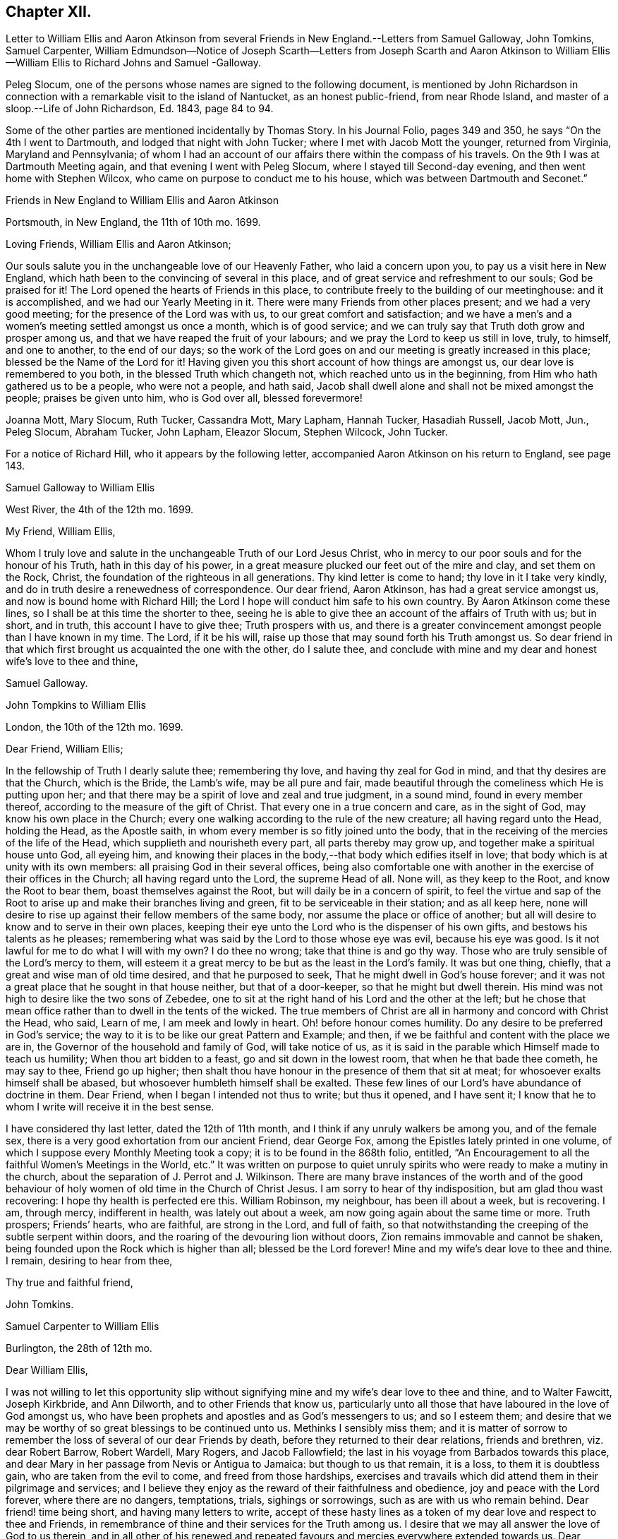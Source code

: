 == Chapter XII.

Letter to William Ellis and Aaron Atkinson from several
Friends in New England.--Letters from Samuel Galloway,
John Tomkins, Samuel Carpenter,
William Edmundson--Notice of Joseph Scarth--Letters from Joseph Scarth and Aaron
Atkinson to William Ellis--William Ellis to Richard Johns and Samuel -Galloway.

Peleg Slocum, one of the persons whose names are signed to the following document,
is mentioned by John Richardson in connection with
a remarkable visit to the island of Nantucket,
as an honest public-friend, from near Rhode Island,
and master of a sloop.--Life of John Richardson, Ed. 1843, page 84 to 94.

Some of the other parties are mentioned incidentally by Thomas Story.
In his Journal Folio, pages 349 and 350, he says "`On the 4th I went to Dartmouth,
and lodged that night with John Tucker; where I met with Jacob Mott the younger,
returned from Virginia, Maryland and Pennsylvania;
of whom I had an account of our affairs there within the compass of his travels.
On the 9th I was at Dartmouth Meeting again, and that evening I went with Peleg Slocum,
where I stayed till Second-day evening, and then went home with Stephen Wilcox,
who came on purpose to conduct me to his house,
which was between Dartmouth and Seconet.`"

Friends in New England to William Ellis and Aaron Atkinson

Portsmouth, in New England, the 11th of 10th mo.
1699.

Loving Friends, William Ellis and Aaron Atkinson;

Our souls salute you in the unchangeable love of our Heavenly Father,
who laid a concern upon you, to pay us a visit here in New England,
which hath been to the convincing of several in this place,
and of great service and refreshment to our souls; God be praised for it!
The Lord opened the hearts of Friends in this place,
to contribute freely to the building of our meetinghouse: and it is accomplished,
and we had our Yearly Meeting in it.
There were many Friends from other places present; and we had a very good meeting;
for the presence of the Lord was with us, to our great comfort and satisfaction;
and we have a men`'s and a women`'s meeting settled amongst us once a month,
which is of good service; and we can truly say that Truth doth grow and prosper among us,
and that we have reaped the fruit of your labours;
and we pray the Lord to keep us still in love, truly, to himself, and one to another,
to the end of our days;
so the work of the Lord goes on and our meeting is greatly increased in this place;
blessed be the Name of the Lord for it!
Having given you this short account of how things are amongst us,
our dear love is remembered to you both, in the blessed Truth which changeth not,
which reached unto us in the beginning, from Him who hath gathered us to be a people,
who were not a people, and hath said,
Jacob shall dwell alone and shall not be mixed amongst the people;
praises be given unto him, who is God over all, blessed forevermore!

Joanna Mott, Mary Slocum, Ruth Tucker, Cassandra Mott, Mary Lapham, Hannah Tucker,
Hasadiah Russell, Jacob Mott, Jun., Peleg Slocum, Abraham Tucker, John Lapham,
Eleazor Slocum, Stephen Wilcock, John Tucker.

For a notice of Richard Hill, who it appears by the following letter,
accompanied Aaron Atkinson on his return to England, see page 143.

Samuel Galloway to William Ellis

West River, the 4th of the 12th mo.
1699.

My Friend, William Ellis,

Whom I truly love and salute in the unchangeable Truth of our Lord Jesus Christ,
who in mercy to our poor souls and for the honour of his Truth,
hath in this day of his power,
in a great measure plucked our feet out of the mire and clay, and set them on the Rock,
Christ, the foundation of the righteous in all generations.
Thy kind letter is come to hand; thy love in it I take very kindly,
and do in truth desire a renewedness of correspondence.
Our dear friend, Aaron Atkinson, has had a great service amongst us,
and now is bound home with Richard Hill;
the Lord I hope will conduct him safe to his own country.
By Aaron Atkinson come these lines, so I shall be at this time the shorter to thee,
seeing he is able to give thee an account of the affairs of Truth with us; but in short,
and in truth, this account I have to give thee; Truth prospers with us,
and there is a greater convincement amongst people than I have known in my time.
The Lord, if it be his will, raise up those that may sound forth his Truth amongst us.
So dear friend in that which first brought us acquainted the one with the other,
do I salute thee,
and conclude with mine and my dear and honest wife`'s love to thee and thine,

Samuel Galloway.

John Tompkins to William Ellis

London, the 10th of the 12th mo.
1699.

Dear Friend, William Ellis;

In the fellowship of Truth I dearly salute thee; remembering thy love,
and having thy zeal for God in mind, and that thy desires are that the Church,
which is the Bride, the Lamb`'s wife, may be all pure and fair,
made beautiful through the comeliness which He is putting upon her;
and that there may be a spirit of love and zeal and true judgment, in a sound mind,
found in every member thereof, according to the measure of the gift of Christ.
That every one in a true concern and care, as in the sight of God,
may know his own place in the Church;
every one walking according to the rule of the new creature;
all having regard unto the Head, holding the Head, as the Apostle saith,
in whom every member is so fitly joined unto the body,
that in the receiving of the mercies of the life of the Head,
which supplieth and nourisheth every part, all parts thereby may grow up,
and together make a spiritual house unto God, all eyeing him,
and knowing their places in the body,--that body which edifies itself in love;
that body which is at unity with its own members:
all praising God in their several offices,
being also comfortable one with another in the exercise of their offices in the Church;
all having regard unto the Lord, the supreme Head of all.
None will, as they keep to the Root, and know the Root to bear them,
boast themselves against the Root, but will daily be in a concern of spirit,
to feel the virtue and sap of the Root to arise up
and make their branches living and green,
fit to be serviceable in their station; and as all keep here,
none will desire to rise up against their fellow members of the same body,
nor assume the place or office of another;
but all will desire to know and to serve in their own places,
keeping their eye unto the Lord who is the dispenser of his own gifts,
and bestows his talents as he pleases;
remembering what was said by the Lord to those whose eye was evil,
because his eye was good.
Is it not lawful for me to do what I will with my own?
I do thee no wrong; take that thine is and go thy way.
Those who are truly sensible of the Lord`'s mercy to them,
will esteem it a great mercy to be but as the least in the Lord`'s family.
It was but one thing, chiefly, that a great and wise man of old time desired,
and that he purposed to seek, That he might dwell in God`'s house forever;
and it was not a great place that he sought in that house neither,
but that of a door-keeper, so that he might but dwell therein.
His mind was not high to desire like the two sons of Zebedee,
one to sit at the right hand of his Lord and the other at the left;
but he chose that mean office rather than to dwell in the tents of the wicked.
The true members of Christ are all in harmony and concord with Christ the Head, who said,
Learn of me, I am meek and lowly in heart.
Oh! before honour comes humility.
Do any desire to be preferred in God`'s service;
the way to it is to be like our great Pattern and Example; and then,
if we be faithful and content with the place we are in,
the Governor of the household and family of God, will take notice of us,
as it is said in the parable which Himself made to teach us humility;
When thou art bidden to a feast, go and sit down in the lowest room,
that when he that bade thee cometh, he may say to thee, Friend go up higher;
then shalt thou have honour in the presence of them that sit at meat;
for whosoever exalts himself shall be abased,
but whosoever humbleth himself shall be exalted.
These few lines of our Lord`'s have abundance of doctrine in them.
Dear Friend, when I began I intended not thus to write; but thus it opened,
and I have sent it; I know that he to whom I write will receive it in the best sense.

I have considered thy last letter, dated the 12th of 11th month,
and I think if any unruly walkers be among you, and of the female sex,
there is a very good exhortation from our ancient Friend, dear George Fox,
among the Epistles lately printed in one volume,
of which I suppose every Monthly Meeting took a copy;
it is to be found in the 868th folio, entitled,
"`An Encouragement to all the faithful Women`'s Meetings in the World, etc.`"
It was written on purpose to quiet unruly spirits
who were ready to make a mutiny in the church,
about the separation of J. Perrot and J. Wilkinson.
There are many brave instances of the worth and of the good behaviour
of holy women of old time in the Church of Christ Jesus.
I am sorry to hear of thy indisposition, but am glad thou wast recovering:
I hope thy health is perfected ere this.
William Robinson, my neighbour, has been ill about a week, but is recovering.
I am, through mercy, indifferent in health, was lately out about a week,
am now going again about the same time or more.
Truth prospers; Friends`' hearts, who are faithful, are strong in the Lord,
and full of faith,
so that notwithstanding the creeping of the subtle serpent within doors,
and the roaring of the devouring lion without doors,
Zion remains immovable and cannot be shaken,
being founded upon the Rock which is higher than all; blessed be the Lord forever!
Mine and my wife`'s dear love to thee and thine.
I remain, desiring to hear from thee,

Thy true and faithful friend,

John Tomkins.

Samuel Carpenter to William Ellis

Burlington, the 28th of 12th mo.

Dear William Ellis,

I was not willing to let this opportunity slip without signifying
mine and my wife`'s dear love to thee and thine,
and to Walter Fawcitt, Joseph Kirkbride, and Ann Dilworth,
and to other Friends that know us,
particularly unto all those that have laboured in the love of God amongst us,
who have been prophets and apostles and as God`'s messengers to us; and so I esteem them;
and desire that we may be worthy of so great blessings to be continued unto us.
Methinks I sensibly miss them;
and it is matter of sorrow to remember the loss of several of our dear Friends by death,
before they returned to their dear relations, friends and brethren,
viz. dear Robert Barrow, Robert Wardell, Mary Rogers, and Jacob Fallowfield;
the last in his voyage from Barbados towards this place,
and dear Mary in her passage from Nevis or Antigua to Jamaica:
but though to us that remain, it is a loss, to them it is doubtless gain,
who are taken from the evil to come, and freed from those hardships,
exercises and travails which did attend them in their pilgrimage and services;
and I believe they enjoy as the reward of their faithfulness and obedience,
joy and peace with the Lord forever, where there are no dangers, temptations, trials,
sighings or sorrowings, such as are with us who remain behind.
Dear friend! time being short, and having many letters to write,
accept of these hasty lines as a token of my dear love and respect to thee and Friends,
in remembrance of thine and their services for the Truth among us.
I desire that we may all answer the love of God to us therein,
and in all other of his renewed and repeated favours
and mercies everywhere extended towards us.
Dear Governor Penn, his wife, daughter, and young son are in health.

I remain thy dear friend and brother,

Samuel Carpenter.

William Edmundson to William Ellis

Rossenallis, the 5th of 1st mo.
1700.

Dear William Ellis,

I received thine from Liverpool, the Sth of 12th month last,
and am glad to hear from thee; and that thou, with many more of the younger sort,
art so well concerned for the promotion of the blessed Truth,
which will be your crown and diadem as you continue in well doing;
for continuing steadfast to the end crowns all the
labours of all the faithful followers of Christ.
The Lord enlarge your understandings in the knowledge of his will,
and of the mystery of his kingdom,
and increase your numbers to stand firm in his testimony for Ins Truth,
and the rights and privileges thereof, without wavering, as pillars in his house!
I am glad to hear that Truth prospers and hath dominion;
for it is Christ that must rule and have the government,
that all power in heaven and earth is given to, and is the strongest,
that is overturning all that stands in opposition,
and is reforming and bringing all things into their right order, use, and service,
according to the infinite wisdom of God.
Where the harmony is known,
praises are given to the wise Creator of all things visible and invisible;
and the glorious day of the restitution of all things shines forth more and more,
in its clear discoveries and manifestations of all
things that are needful for us to know;
and our part is, to arise in the light of this glorious day,
and shake ourselves from the dust of the earth,
and put on the beautiful garment of the righteousness of the heavenly man.
The glory of this bright Gospel-day shines amongst us,
and many are affected by the discoveries of it,
and have a godly concern upon their hearts for promoting
the Lord`'s work according to their utmost ability;
and the work of reformation prospers in their hands,
as instruments in the hand of the Lord.
Church affairs are narrowly looked into, and Gospel order is closely prosecuted,
and hidden things are brought to light;
and it is come to Jerusalem`'s turn to be searched;
and the Lord hath enlightened the spirits of his faithful servants to be his candles,
to find out things that do offend, and must not enter the kingdom of Christ.
The Lord is with us in this close work for his honour, and crowns our assemblies with,
his goodness, and is mouth and wisdom in all services,
and the power of Truth is over all, blessed be his great name forever and ever!
Amen.

Now, Dear William, thou and all Friends that desire to hear from me, may know,
that I am very well, and able to prosecute the service of Truth according to my station,
beyond the ordinary course of nature,
considering my age and exercises that have fallen to my lot in my time.
I bless the Lord, my understanding is firm as ever, and I am able to travel easy journeys.
This last summer George Rook and I travelled some hundreds of miles in Truth`'s service,
in Connaught and some counties in the north, in unbroken places,
where we had many serviceable and satisfactory meetings,
with good reception by many of divers ranks;
and the Lord`'s testimony in his glorious power was over all,
and crowned our service over all opposers.
This winter, I am not so able to travel as formerly; but I am hearty and sound;
only old age comes on; but I love to be with the Lord`'s plough,
where there is occasion to plough up the fallow ground.
Too many are too earnest to sow amongst thorns, thistles, briers, and tares,
which hurts the Lord`'s husbandry, and obstructs the fruit that should glorify God.
We are hard and close at work in this great harvest day;
and I love to be with the Lord`'s workfolks, to see how the work goes on,
and to lend my hand and heart, in as much as I am able;
and it looks to me as though the Lord had something for me to do,
of some small revision of my day`'s work;
and his blessed will be done that never failed me, nor any that fervently trusted in him.
So with my true love to thee and thine, in the unchangeable Truth,

I am thy sincere friend and brother,

William Edmundson

Joseph Scarth, the writer of the following letter, was a minister in Whitby Meeting.
There is little on record respecting him,
bat that he married Miriam Smales of Bridlington, in 1688,
and was liberated by his Monthly Meeting in 1699,
to pay a religious visit to the West part of Yorkshire and some parts adjacent.
The register of his death is in 1710.

John Scarth to William Ellis

Whitby, the 6th of 1st mo.
1699.

Dear Friend, William Ellis,

With design I give thee a few lines,
I have several times had thee and thy wife in my memory.
Not knowing that I shall be at the Quarterly Meeting,
I take this opportunity of sending per Scarbro`' Friends,
who represent our Monthly Meeting this time.
This perhaps may meet thee or thy wife at York.
With dear love I salute you both:
keeping in the covenant of love and life engages us to remember one another;
therein are we made living members of Christ and one of another,
desiring each other`'s good and prosperity in that unchangeable Truth of our God,
which he has, in his infinite love and by his living power, gathered and drawn us into,
that we may glorify him in our lives and conversation,
and labour therein for the honour of his Name and the mutual comfort of our poor souls.
I pray God preserve us, guide and direct us in his wisdom and counsel;
attend us with his divine power and presence, that we may continue unto the end.
With dear love to thyself wife, and friends, I conclude in haste,

Thy truly loving friend,

Joseph Scarth.

Aaron Atkinson to William Ellis

London, 2nd mo.
1700.

My Dearly Beloved and Esteemed Friend, William Ellis;

My love is kindly remembered to thee and thy dear wife;
you are Friends that I both love and esteem.
The God of Israel that heard the prayers of Cornelius, the same God, I believe,
often looks upon you; for I know you are found in the same good practice.
Dear friend,
I can never forget at times thy bowed down countenance before the Lord for me,
and upon my account, in the time of affliction.
I believe the Lord looked upon thy sincerity and the cry of thy soul;
for which his Name is worthy to be blessed while we have a day.
My friend, I am glad when I think of thee, in hope thou mayst be a strength to me,
if we should live awhile near to one another.
I know the Lord loves thee in his merciful kindness; and though some may think,
that know thee not, that thou art high, and thinkest to be over them,
and that thou takest too much upon thee, like as the rebellious thousand said of Moses;
yet I know thee better, and that thou hast but very mean thoughts of thyself;
yet the Lord that has not failed thee, bears up thy head;
blessed be his worthy Name forevermore!

Dear William, I am well, and came on shore at Dover, in Kent,
the 27th day of the 1st month.
I came over in the same ship that thou camest in, and lay in the same cabin thou lay in,
and I loved it the better for thy sake.
I observed thy order in thy letter, I never went up upon the deck above the cabin,
no not all the way over.
I hope to be at Leeds ere long after this comes to thy hand;
I shall be glad to see thee there.
I have several letters for thee, but keep them to save the charge.
I have something to employ thee in among the poor, a work thou lovest to be concerned in.
These with true love from me thy loving friend,
that loves and esteems thee for thy sincerity`'s sake, and prays for long life for thee,

Aaron Atkinson.

William Ellis to Richard Johns and Samuel Galloway.

Airton, the 4th of the 9th mo.
1700.

Dear Friends;

With the salutation of unfeigned love to you,
and all Friends in Maryland as you may see meet, this may let you know,
that through the Lord`'s mercy, I am indifferent well,
and that though we be far separated one from another,
yet you are often in my remembrance.
The love unfeigned that the Lord raised in our hearts is not forgotten by me;
and in that love my heart and soul are often in a deep travail for your preservation,
and that Truth may grow amongst you; and in order thereunto,
that all Friends be advised to put on zeal as a garment,
and let their love be fervent to the Lord.
Let your fervency be demonstrated in often gathering together; and when met,
let a firm travail be upon your minds for the enjoyment of the Lord`'s goodness,
that they may not be said Nay of him.
Let all Friends come up in their places and bring their children
and servants to meetings on Week-days and on First-days likewise:
and let all come over that doubtful spirit that is and hath
been too apt to keep Friends back in their service.
Tell them, that if they serve the Lord to the full, their outward things will not fail.
It was said by one of the Lord`'s worthies,
That once he had been young but now he was old,
but he never saw the righteous forsaken nor his seed begging bread.
Whatsoever stands in the way of your coming up as aforesaid,
let the Lord`'s power come upon it, and whether it be poverty,
or the abounding of riches, it will remove it; and when thus met,
and the Lord`'s power comes upon any, do not limit it, but let it work;
and if it bring up a word of exhortation, speak it freely;
but be sure it be in the Name of the Lord;
and if any find a word upon them that is deep and weighty, so that they can say,
For Zion`'s sake I cannot rest, and for Jerusalem`'s sake I cannot be silent,
encourage all such to pour forth their complaints before the Lord,
that the Lord`'s work may prosper,
and Friends grow in their measure and the gifts bestowed upon them;
and in the Lord`'s power run from one meeting to another,
and stir up the pure mind in one another, and then the beauty of Truth will appear,
and the face of Him will shine that hath been more marred than the face of any man;
and as his comeliness appears, the world and its glory will fade away.

My soul,
O my soul within me! is in a deep travail for your growth in the most precious Truth;
and that your young people may grow in the knowledge of it and in love to it;
and I humbly desire that Friends may train up their young
children in the knowledge of the Law and the Prophets;
that when the Truth reaches their understandings,
they may worship the God of their fathers,
believing all that is written in the Old and New Testaments;
that from one generation to another,
the Lord`'s Name may be famous amongst our own posterity.
And dear Friends,
as there were several amongst you that had a sense of my soul`'s travail;
that it was not only that worship and service might be performed to the Lord,
but that Friends might discern between the precious and the vile,
and that the Lord`'s Name and power might rule over your families,
and over your trades and trading, and over all superfluity in apparel,
or whatsoever else;
and as my travail was full as much in secret as I could utter with my speech,
therefore my desire is,
that all Friends may truly labour to bring Truth`'s testimony up over all that,
would oppose it; and I do not doubt that in so doing,
the Lord will descend upon you with multitudes of blessings,
and they will rest upon you as dew upon the tender grass.
And whereas it hath fallen for your lots to be exercised with wrong spirits,
whose pretence was to build up Zion,
but whose works declared that they were for pulling down the walls thereof;
and the Lord hath showed you great mercy in giving you length of days,
and to see his power come over these wrong spirits, and bring down their evil design;
now it is my advice, that all Friends, everywhere,
watch against such wrong spirits and with all speed let them be judged down.

Dear Friends, I desire you all that are sincerely affected towards God,
and feel his Word like a fire in your hearts, to run to and fro to spread the Truth;
and wherever there is anything that hath life and substance in it, visit it,
and labour to bring the Truth up, which that ranting spirit hath trodden down;
and remember that little meeting beyond the Potomack.
So that grace, mercy, and peace may be multiplied among you, is the desire of him,
who is your friend in that which changeth not,

William Ellis.

The copy of this was sent into Maryland,
to be read amongst Friends at the Eastern and Western Shore, as might be seen meet.
